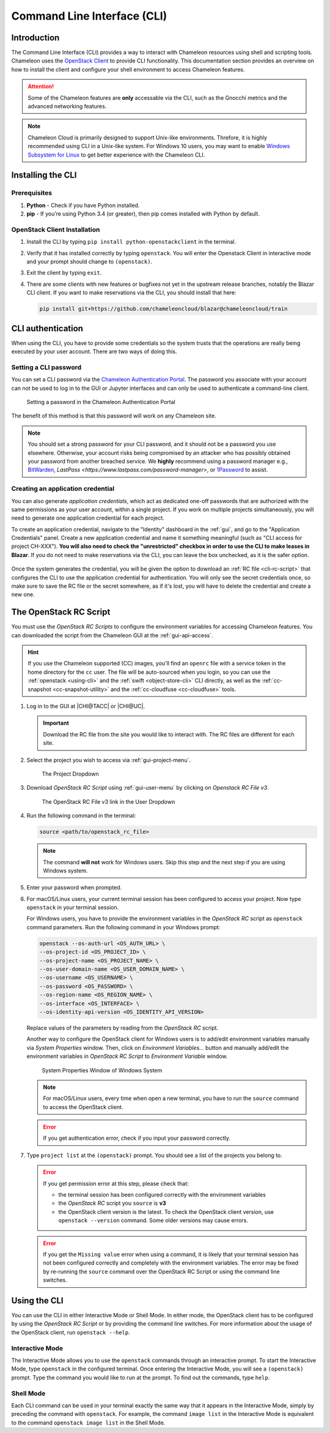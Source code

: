 .. _cli:

=============================
Command Line Interface (CLI)
=============================

Introduction
============

The Command Line Interface (CLI) provides a way to interact with Chameleon
resources using shell and scripting tools. Chameleon uses the `OpenStack Client
<https://docs.openstack.org/python-openstackclient/latest/>`_ to provide CLI
functionality. This documentation section provides an overview on how to install
the client and configure your shell environment to access Chameleon features.

.. attention::

   Some of the Chameleon features are **only** accessable via the CLI, such as
   the Gnocchi metrics and the advanced networking features.

.. note::

   Chameleon Cloud is primarily designed to support Unix-like environments.
   Threfore, it is highly recommended using CLI in a Unix-like system. For
   Windows 10 users, you may want to enable `Windows Subsystem for Linux
   <https://docs.microsoft.com/en-us/windows/wsl/install-win10>`_ to get better
   experience with the Chameleon CLI.

.. _cli-installing:

Installing the CLI
==================

Prerequisites
-------------

#. **Python** - Check if you have Python installed.

#. **pip** - If you’re using Python 3.4 (or greater), then pip comes installed
   with Python by default.

OpenStack Client Installation
-----------------------------

#. Install the CLI by typing ``pip install python-openstackclient`` in the
   terminal.

#. Verify that it has installed correctly by typing ``openstack``. You will
   enter the Openstack Client in interactive mode and your prompt should change
   to ``(openstack)``.

#. Exit the client by typing ``exit``.

#. There are some clients with new features or bugfixes not yet in the upstream
   release branches, notably the Blazar CLI client. If you want to make
   reservations via the CLI, you should install that here:

   .. code-block:: shell

      pip install git+https://github.com/chameleoncloud/blazar@chameleoncloud/train

.. _cli-authentication:

CLI authentication
==================

When using the CLI, you have to provide some credentials so the system trusts
that the operations are really being executed by your user account. There are
two ways of doing this.

Setting a CLI password
----------------------

You can set a CLI password via the `Chameleon Authentication Portal
<https://auth.chameleoncloud.org/auth/realms/chameleon/account/password>`_. The
password you associate with your account can not be used to log in to the GUI or
Jupyter interfaces and can only be used to authenticate a command-line client.

.. figure:: cli/set_cli_password.png
   :alt: Setting a password in the Chameleon Authentication Portal

   Setting a password in the Chameleon Authentication Portal

The benefit of this method is that this password will work on any Chameleon
site.

.. note::

   You should set a strong password for your CLI password, and it should not be
   a password you use elsewhere. Otherwise, your account risks being compromised
   by an attacker who has possibly obtained your password from another breached
   service. We **highly** recommend using a password manager e.g., `BitWarden
   <https://bitwarden.com/>`_, `LastPass
   <https://www.lastpass.com/password-manager>`, or `1Password
   <https://1password.com/>`_ to assist.

.. _cli-application-credential:

Creating an application credential
----------------------------------

You can also generate *application credentials*, which act as dedicated one-off
passwords that are authorized with the same permissions as your user account,
within a single project. If you work on multiple projects simultaneously, you
will need to generate one application credential for each project.

To create an application credential, navigate to the "Identity" dashboard in the
:ref:`gui`, and go to the "Application Credentials" panel. Create a new
application credential and name it something meaningful (such as "CLI access for
project CH-XXX"). **You will also need to check the "unrestricted" checkbox in
order to use the CLI to make leases in Blazar**. If you do not need to make
reservations via the CLI, you can leave the box unchecked, as it is the safer
option.

.. figure:: cli/applicationcredentials.png
   :alt: Creating an application credential via the GUI

Once the system generates the credential, you will be given the option to
download an :ref:`RC file <cli-rc-script>` that configures the CLI to use the
application credential for authentication. You will only see the secret
credentials once, so make sure to save the RC file or the secret somewhere, as
if it's lost, you will have to delete the credential and create a new one.

.. _cli-rc-script:

The OpenStack RC Script
=======================

You must use the *OpenStack RC Scripts* to configure the environment variables
for accessing Chameleon features. You can downloaded the script from the
Chameleon GUI at the :ref:`gui-api-access`.

.. hint::
   
   If you use the Chameleon supported (CC) images, you'll find an ``openrc`` 
   file with a service token in the home directory for the ``cc`` user. The file 
   will be auto-sourced when you login, so you can use the 
   :ref:`openstack <using-cli>` and the :ref:`swift <object-store-cli>` CLI 
   directly, as well as the 
   :ref:`cc-snapshot <cc-snapshot-utility>` and the 
   :ref:`cc-cloudfuse <cc-cloudfuse>` tools.

#. Log in to the GUI at |CHI@TACC| or |CHI@UC|.

   .. important::

       Download the RC file from the site you would like to interact with. The
       RC files are different for each site.

#. Select the project you wish to access via :ref:`gui-project-menu`.

   .. figure:: gui/project_dropdown.png
      :alt: The Project Dropdown

      The Project Dropdown

#. Download *OpenStack RC Script* using :ref:`gui-user-menu` by clicking on
   *Openstack RC File v3*.

   .. figure:: cli/userdropdown.png
      :alt: The OpenStack RC File v3 link in the User Dropdown

      The OpenStack RC File v3 link in the User Dropdown

#. Run the following command in the terminal:

   .. code-block:: shell

       source <path/to/openstack_rc_file>

   .. note::

       The command **will not** work for Windows users. Skip this step and the
       next step if you are using Windows system.

#. Enter your password when prompted.

#. For macOS/Linux users, your current terminal session has been configured to
   access your project. Now type ``openstack`` in your terminal session.

   For Windows users, you have to provide the environment variables in the
   *OpenStack RC* script as ``openstack`` command parameters. Run the following
   command in your Windows prompt:

   .. code-block:: shell

       openstack --os-auth-url <OS_AUTH_URL> \
       --os-project-id <OS_PROJECT_ID> \
       --os-project-name <OS_PROJECT_NAME> \
       --os-user-domain-name <OS_USER_DOMAIN_NAME> \
       --os-username <OS_USERNAME> \
       --os-password <OS_PASSWORD> \
       --os-region-name <OS_REGION_NAME> \
       --os-interface <OS_INTERFACE> \
       --os-identity-api-version <OS_IDENTITY_API_VERSION>

   Replace values of the parameters by reading from the *OpenStack RC* script.

   Another way to configure the OpenStack client for Windows users is to
   add/edit environment variables manually via *System Properties* window. Then,
   click on *Environment Variables...* button and manually add/edit the
   environment variables in *OpenStack RC Script*  to *Environment Variable*
   window.

   .. figure:: cli/systemproperties.png
      :alt: System Properties Window of Windows System

      System Properties Window of Windows System

   .. note::

      For macOS/Linux users, every time when open a new terminal, you have to
      run the ``source`` command to access the OpenStack client.

   .. error::

      If you get authentication error, check if you input your password
      correctly.

#. Type ``project list`` at the ``(openstack)`` prompt. You should see a list of
   the projects you belong to.

   .. error::

      If you get permission error at this step, please check that:

      - the terminal session has been configured correctly with the environment
        variables

      - the *OpenStack RC* script you ``source`` is **v3**

      - the OpenStack client version is the latest. To check the OpenStack
        client version, use ``openstack --version`` command. Some older versions
        may cause errors.

   .. error::

      If you get the ``Missing value`` error when using a command, it is likely
      that your terminal session has not been configured correctly and
      completely with the environment variables. The error may be fixed by
      re-running the ``source`` command over the OpenStack RC Script or using
      the command line switches.

.. _using-cli:

Using the CLI
=============

You can use the CLI in either Interactive Mode or Shell Mode. In either mode,
the OpenStack client has to be configured by using the *OpenStack RC Script* or
by providing the command line switches. For more information about the usage of
the OpenStack client, run ``openstack --help``.

Interactive Mode
----------------

The Interactive Mode allows you to use the ``openstack`` commands through an
interactive prompt. To start the Interactive Mode, type ``openstack`` in the
configured terminal. Once entering the Interactive Mode, you will see a
``(openstack)`` prompt. Type the command you would like to run at the prompt. To
find out the commands, type ``help``.

Shell Mode
----------

Each CLI command can be used in your terminal exactly the same way that it
appears in the Interactive Mode, simply by preceding the command with
``openstack``. For example, the command ``image list`` in the Interactive Mode
is equivalent to the command ``openstack image list`` in the Shell Mode.
